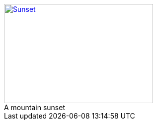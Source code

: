 :figure-caption!:

[#img-sunset]
.A mountain sunset
[link=https://www.flickr.com/photos/javh/5448336655]
image::sunset.jpg[Sunset,300,200]